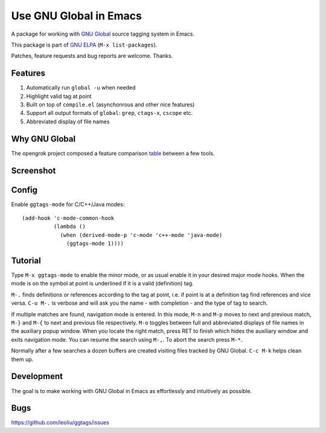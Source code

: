 =========================
 Use GNU Global in Emacs
=========================
 
A package for working with `GNU Global
<http://www.gnu.org/software/global>`_ source tagging system in Emacs.

This package is part of `GNU ELPA <http://elpa.gnu.org>`_
(``M-x list-packages``).

Patches, feature requests and bug reports are welcome. Thanks.

Features
~~~~~~~~

#. Automatically run ``global -u`` when needed
#. Highlight valid tag at point
#. Built on top of ``compile.el`` (asynchonrous and other nice
   features)
#. Support all  output formats  of ``global``:  ``grep``, ``ctags-x``,
   ``cscope`` etc.
#. Abbreviated display of file names

Why GNU Global
~~~~~~~~~~~~~~

The opengrok project composed a feature comparison `table
<https://github.com/OpenGrok/OpenGrok/wiki/Comparison-with-Similar-Tools>`_
between a few tools.

Screenshot
~~~~~~~~~~

.. figure:: http://i.imgur.com/d430rmm.png
   :width: 500px
   :target: http://i.imgur.com/d430rmm.png
   :alt: ggtags.png

Config
~~~~~~

Enable ``ggtags-mode`` for C/C++/Java modes::

    (add-hook 'c-mode-common-hook
              (lambda ()
                (when (derived-mode-p 'c-mode 'c++-mode 'java-mode)
                  (ggtags-mode 1))))

Tutorial
~~~~~~~~

Type ``M-x ggtags-mode`` to enable the minor mode, or as usual enable
it in your desired major mode hooks. When the mode is on the symbol at
point is underlined if it is a valid (definition) tag.

``M-.`` finds definitions or references according to the tag at point,
i.e. if point is at a definition tag find references and vice versa.
``C-u M-.`` is verbose and will ask you the name - with completion
- and the type of tag to search.

If multiple matches are found, navigation mode is entered. In this
mode, ``M-n`` and ``M-p`` moves to next and previous match, ``M-}``
and ``M-{`` to next and previous file respectively. ``M-o`` toggles
between full and abbreviated displays of file names in the auxiliary
popup window. When you locate the right match, press RET to finish
which hides the auxiliary window and exits navigation mode. You can
resume the search using ``M-,``. To abort the search press ``M-*``.

Normally after a few searches a dozen buffers are created visiting
files tracked by GNU Global. ``C-c M-k`` helps clean them up.

Development
~~~~~~~~~~~

The goal is to make working with GNU Global in Emacs as effortlessly
and intuitively as possible.

Bugs
~~~~

https://github.com/leoliu/ggtags/issues
